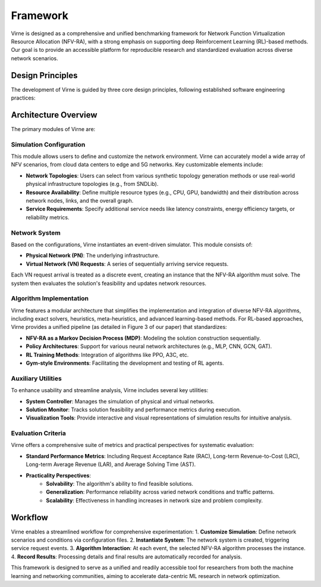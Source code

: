 Framework
=========

Virne is designed as a comprehensive and unified benchmarking framework for Network Function Virtualization Resource Allocation (NFV-RA), with a strong emphasis on supporting deep Reinforcement Learning (RL)-based methods. Our goal is to provide an accessible platform for reproducible research and standardized evaluation across diverse network scenarios.

.. card::
    :class-card: sd-outline-info  sd-rounded-1
    :class-body: sd-font-weight-bold

    #. Simulation Configuration
    #. Network System
    #. Algorithm Implementation
    #. Auxiliary Utilities
    #. Evaluation Criteria

.. image:: ../_static/virne-architecture.png
  :width: 1000
  :alt: Overall Architecture of Virne

Design Principles
-----------------

The development of Virne is guided by three core design principles, following established software engineering practices:

.. grid:: 12 4 4 4

  .. grid-item-card::
    :class-item: sd-font-weight-bold
    :class-header: sd-bg-info sd-text-white sd-font-weight-bold
    :class-card: sd-outline-info  sd-rounded-1
    :columns: 12 6 6 4

    Versatile Customization
    ^^^^^^^^^^^^^^^^^^^^^^^
    Virne allows for extensive customization to meet diverse simulation needs across various network scenarios and conditions, ensuring high adaptability.

  .. grid-item-card::
    :class-item: sd-font-weight-bold
    :class-header: sd-bg-success sd-text-white sd-font-weight-bold
    :class-card: sd-outline-success  sd-rounded-1
    :columns: 12 6 6 4

    Scalable Modularity
    ^^^^^^^^^^^^^^^^^^^
    The platform is built with a modular architecture. This design supports flexible configurations and makes Virne easily extensible for new algorithms or network environments.

  .. grid-item-card::
    :class-item: sd-font-weight-bold
    :class-header: sd-bg-primary sd-text-white sd-font-weight-bold
    :class-card: sd-outline-primary  sd-rounded-1
    :columns: 12 6 6 4

    Intuitive Usability
    ^^^^^^^^^^^^^^^^^^^
    We prioritize a user-friendly interface and workflow. This enables researchers to focus on experimental outcomes and insights rather than getting bogged down by implementation complexities.

Architecture Overview
---------------------

The primary modules of Virne are:

Simulation Configuration
^^^^^^^^^^^^^^^^^^^^^^^^
This module allows users to define and customize the network environment. Virne can accurately model a wide array of NFV scenarios, from cloud data centers to edge and 5G networks. Key customizable elements include:

* **Network Topologies**: Users can select from various synthetic topology generation methods or use real-world physical infrastructure topologies (e.g., from SNDLib).
* **Resource Availability**: Define multiple resource types (e.g., CPU, GPU, bandwidth) and their distribution across network nodes, links, and the overall graph.
* **Service Requirements**: Specify additional service needs like latency constraints, energy efficiency targets, or reliability metrics.

Network System
^^^^^^^^^^^^^^
Based on the configurations, Virne instantiates an event-driven simulator. This module consists of:

* **Physical Network (PN)**: The underlying infrastructure.
* **Virtual Network (VN) Requests**: A series of sequentially arriving service requests.

Each VN request arrival is treated as a discrete event, creating an instance that the NFV-RA algorithm must solve. The system then evaluates the solution's feasibility and updates network resources.

Algorithm Implementation
^^^^^^^^^^^^^^^^^^^^^^^^
Virne features a modular architecture that simplifies the implementation and integration of diverse NFV-RA algorithms, including exact solvers, heuristics, meta-heuristics, and advanced learning-based methods. For RL-based approaches, Virne provides a unified pipeline (as detailed in Figure 3 of our paper) that standardizes:

* **NFV-RA as a Markov Decision Process (MDP)**: Modeling the solution construction sequentially.
* **Policy Architectures**: Support for various neural network architectures (e.g., MLP, CNN, GCN, GAT).
* **RL Training Methods**: Integration of algorithms like PPO, A3C, etc.
* **Gym-style Environments**: Facilitating the development and testing of RL agents.

Auxiliary Utilities
^^^^^^^^^^^^^^^^^^^
To enhance usability and streamline analysis, Virne includes several key utilities:

* **System Controller**: Manages the simulation of physical and virtual networks.
* **Solution Monitor**: Tracks solution feasibility and performance metrics during execution.
* **Visualization Tools**: Provide interactive and visual representations of simulation results for intuitive analysis.

Evaluation Criteria
^^^^^^^^^^^^^^^^^^^
Virne offers a comprehensive suite of metrics and practical perspectives for systematic evaluation:

* **Standard Performance Metrics**: Including Request Acceptance Rate (RAC), Long-term Revenue-to-Cost (LRC), Long-term Average Revenue (LAR), and Average Solving Time (AST).
* **Practicality Perspectives**:
    * **Solvability**: The algorithm's ability to find feasible solutions.
    * **Generalization**: Performance reliability across varied network conditions and traffic patterns.
    * **Scalability**: Effectiveness in handling increases in network size and problem complexity.

Workflow
--------

Virne enables a streamlined workflow for comprehensive experimentation:
1.  **Customize Simulation**: Define network scenarios and conditions via configuration files.
2.  **Instantiate System**: The network system is created, triggering service request events.
3.  **Algorithm Interaction**: At each event, the selected NFV-RA algorithm processes the instance.
4.  **Record Results**: Processing details and final results are automatically recorded for analysis.

This framework is designed to serve as a unified and readily accessible tool for researchers from both the machine learning and networking communities, aiming to accelerate data-centric ML research in network optimization.
